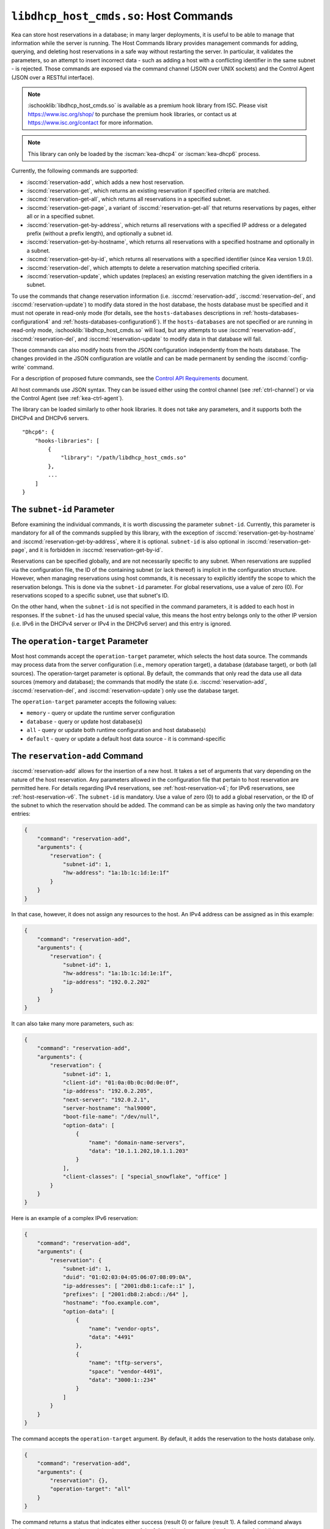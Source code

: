 .. ischooklib:: libdhcp_host_cmds.so
.. _hooks-host-cmds:

``libdhcp_host_cmds.so``: Host Commands
=======================================

Kea can store host reservations in a database; in many larger deployments,
it is useful to be able to manage that information while the server is
running. The Host Commands library provides management commands for adding, querying,
and deleting host reservations in a safe way without restarting the
server. In particular, it validates the parameters, so an attempt to
insert incorrect data - such as adding a host with a conflicting identifier in the
same subnet - is rejected. Those commands are exposed via the command
channel (JSON over UNIX sockets) and the Control Agent (JSON over a RESTful
interface).

.. note::

    :ischooklib:`libdhcp_host_cmds.so` is available as a premium
    hook library from ISC. Please visit https://www.isc.org/shop/ to purchase
    the premium hook libraries, or contact us at https://www.isc.org/contact for
    more information.

.. note::

   This library can only be loaded by the :iscman:`kea-dhcp4` or :iscman:`kea-dhcp6`
   process.

Currently, the following commands are supported:

- :isccmd:`reservation-add`, which adds a new host reservation.

- :isccmd:`reservation-get`, which returns an existing reservation if specified
  criteria are matched.

- :isccmd:`reservation-get-all`, which returns all reservations in a specified subnet.

- :isccmd:`reservation-get-page`, a variant of :isccmd:`reservation-get-all` that returns
  reservations by pages, either all or in a specified subnet.

- :isccmd:`reservation-get-by-address`, which returns all reservations with a
  specified IP address or a delegated prefix (without a prefix length), and optionally a subnet id.

- :isccmd:`reservation-get-by-hostname`, which returns all reservations with a
  specified hostname and optionally in a subnet.

- :isccmd:`reservation-get-by-id`, which returns all reservations with a specified
  identifier (since Kea version 1.9.0).

- :isccmd:`reservation-del`, which attempts to delete a reservation matching specified
  criteria.

- :isccmd:`reservation-update`, which updates (replaces) an existing reservation
  matching the given identifiers in a subnet.

To use the commands that change reservation information
(i.e. :isccmd:`reservation-add`, :isccmd:`reservation-del`, and :isccmd:`reservation-update`) to
modify data stored in the host database, the hosts database must be specified
and it must not operate in read-only mode (for details, see the
``hosts-databases`` descriptions in :ref:`hosts-databases-configuration4` and
:ref:`hosts-databases-configuration6`). If the ``hosts-databases`` are not
specified or are running in read-only mode, :ischooklib:`libdhcp_host_cmds.so` will
load, but any attempts to use :isccmd:`reservation-add`, :isccmd:`reservation-del`, and
:isccmd:`reservation-update` to modify data in that database will fail.

These commands can also modify hosts from the JSON configuration independently
from the hosts database. The changes provided in the JSON configuration are
volatile and can be made permanent by sending the :isccmd:`config-write` command.

For a description of proposed future commands, see the `Control API
Requirements <https://gitlab.isc.org/isc-projects/kea/wikis/designs/commands>`__
document.

All host commands use JSON syntax. They can be issued either using the
control channel (see :ref:`ctrl-channel`) or via the Control Agent (see
:ref:`kea-ctrl-agent`).

The library can be loaded similarly to other hook libraries. It
does not take any parameters, and it supports both the DHCPv4 and DHCPv6
servers.

::

   "Dhcp6": {
       "hooks-libraries": [
           {
               "library": "/path/libdhcp_host_cmds.so"
           },
           ...
       ]
   }

The ``subnet-id`` Parameter
~~~~~~~~~~~~~~~~~~~~~~~~~~~

Before examining the individual commands, it is worth discussing the
parameter ``subnet-id``. Currently, this parameter is mandatory for all of the
commands supplied by this library, with the exception of
:isccmd:`reservation-get-by-hostname` and :isccmd:`reservation-get-by-address`,
where it is optional. ``subnet-id`` is also optional in
:isccmd:`reservation-get-page`, and it is forbidden
in :isccmd:`reservation-get-by-id`.

Reservations can be specified globally, and are not necessarily specific to any
subnet. When reservations are supplied via the configuration file, the
ID of the containing subnet (or lack thereof) is implicit in the
configuration structure. However, when managing reservations using
host commands, it is necessary to explicitly identify the scope to which
the reservation belongs. This is done via the ``subnet-id`` parameter.
For global reservations, use a value of zero (0). For reservations
scoped to a specific subnet, use that subnet's ID.

On the other hand, when the ``subnet-id`` is not specified in the command
parameters, it is added to each host in responses. If the ``subnet-id``
has the unused special value, this means the host entry belongs only
to the other IP version (i.e. IPv6 in the DHCPv4 server or IPv4 in the DHCPv6
server) and this entry is ignored.

The ``operation-target`` Parameter
~~~~~~~~~~~~~~~~~~~~~~~~~~~~~~~~~~

Most host commands accept the ``operation-target`` parameter, which selects
the host data source. The commands may process data from the server
configuration (i.e., memory operation target), a database (database target),
or both (all sources). The operation-target parameter is optional.
By default, the commands that only read the data use all data sources
(memory and database); the commands that modify the state (i.e. :isccmd:`reservation-add`,
:isccmd:`reservation-del`, and :isccmd:`reservation-update`) only use the
database target.

The ``operation-target`` parameter accepts the following values:

- ``memory`` - query or update the runtime server configuration
- ``database`` - query or update host database(s)
- ``all`` - query or update both runtime configuration and host database(s)
- ``default`` - query or update a default host data source - it is command-specific

.. isccmd:: reservation-add
.. _command-reservation-add:

The ``reservation-add`` Command
~~~~~~~~~~~~~~~~~~~~~~~~~~~~~~~

:isccmd:`reservation-add` allows for the insertion of a new host. It takes a
set of arguments that vary depending on the nature of the host
reservation. Any parameters allowed in the configuration file that
pertain to host reservation are permitted here. For details regarding
IPv4 reservations, see :ref:`host-reservation-v4`; for IPv6 reservations, see
:ref:`host-reservation-v6`. The ``subnet-id`` is mandatory. Use a
value of zero (0) to add a global reservation, or the ID of the subnet
to which the reservation should be added. The command can be as simple as having
only the two mandatory entries:

.. code-block:: json

   {
       "command": "reservation-add",
       "arguments": {
           "reservation": {
               "subnet-id": 1,
               "hw-address": "1a:1b:1c:1d:1e:1f"
           }
       }
   }

In that case, however, it does not assign any resources to the host. An IPv4
address can be assigned as in this example:

.. code-block:: json

   {
       "command": "reservation-add",
       "arguments": {
           "reservation": {
               "subnet-id": 1,
               "hw-address": "1a:1b:1c:1d:1e:1f",
               "ip-address": "192.0.2.202"
           }
       }
   }

It can also take many more parameters, such as:

.. code-block:: json

   {
       "command": "reservation-add",
       "arguments": {
           "reservation": {
               "subnet-id": 1,
               "client-id": "01:0a:0b:0c:0d:0e:0f",
               "ip-address": "192.0.2.205",
               "next-server": "192.0.2.1",
               "server-hostname": "hal9000",
               "boot-file-name": "/dev/null",
               "option-data": [
                   {
                       "name": "domain-name-servers",
                       "data": "10.1.1.202,10.1.1.203"
                   }
               ],
               "client-classes": [ "special_snowflake", "office" ]
           }
       }
   }

Here is an example of a complex IPv6 reservation:

.. code-block:: json

   {
       "command": "reservation-add",
       "arguments": {
           "reservation": {
               "subnet-id": 1,
               "duid": "01:02:03:04:05:06:07:08:09:0A",
               "ip-addresses": [ "2001:db8:1:cafe::1" ],
               "prefixes": [ "2001:db8:2:abcd::/64" ],
               "hostname": "foo.example.com",
               "option-data": [
                   {
                       "name": "vendor-opts",
                       "data": "4491"
                   },
                   {
                       "name": "tftp-servers",
                       "space": "vendor-4491",
                       "data": "3000:1::234"
                   }
               ]
           }
       }
   }

The command accepts the ``operation-target`` argument. By default, it adds the
reservation to the hosts database only.

.. code-block:: json

   {
       "command": "reservation-add",
       "arguments": {
           "reservation": {},
           "operation-target": "all"
       }
   }

The command returns a status that indicates either success (result 0)
or failure (result 1). A failed command always includes a text parameter
that explains the cause of the failure. Here's an example of a successful
addition:

.. code-block:: json

   {
       "result": 0,
       "text": "Host added."
   }

And here's an example of a failure:

.. code-block:: json

   {
       "result": 1,
       "text": "Mandatory 'subnet-id' parameter missing."
   }


As :isccmd:`reservation-add` is expected to store the host, the ``hosts-databases``
parameter must be specified in the configuration, and databases must not
run in read-only mode.

.. isccmd:: reservation-get
.. _command-reservation-get:

The ``reservation-get`` Command
~~~~~~~~~~~~~~~~~~~~~~~~~~~~~~~

:isccmd:`reservation-get` can be used to query the host database and retrieve
existing reservations. This command supports two types of parameters:
(``subnet-id``, ``address``) or (``subnet-id``, ``identifier-type``,
``identifier``). The first type of query is used when the address (either
IPv4 or IPv6) is known, but the details of the reservation are not. One
common use for this type of query is to find out whether a given
address is reserved. The second query uses identifiers. For
maximum flexibility, Kea stores the host identifying information as a
pair of values: the type and the actual identifier. Currently supported
identifiers are ``"hw-address"``, ``"duid"``, ``"circuit-id"``, ``"client-id"``, and
``"flex-id"``. The ``subnet-id`` is mandatory. Use a value
of zero (0) to fetch a global reservation, or the ID of the subnet to
which the reservation belongs.

An example command for getting a host reservation by a (``subnet-id``,
``address``) pair looks as follows:

::

   {
       "command": "reservation-get",
       "arguments": {
           "subnet-id": 1,
           "ip-address": "192.0.2.202"
       }
   }

An example query by (``subnet-id``, ``identifier-type``, ``identifier``) looks as
follows:

::

   {
       "command": "reservation-get",
       "arguments": {
           "subnet-id": 4,
           "identifier-type": "hw-address",
           "identifier": "01:02:03:04:05:06"
       }
   }

The command accepts the ``operation-target`` argument. By default, it gets the
reservation from both the JSON configuration and the hosts database.

.. code-block:: json

   {
       "command": "reservation-get",
       "arguments": {
           "subnet-id": 1,
           "ip-address": "192.0.2.202",
           "operation-target": "alternate"
       }
   }

Command :isccmd:`reservation-get` typically returns the result 0 when a query was
conducted properly. In particular, 0 is returned when the host was not
found. If the query was successful, the host parameters are
returned. An example of a query that did not find the host looks as
follows:

::

   { "result": 0, "text": "Host not found." }

Here's an example of a result returned when the host was found successfully:

::

   {
     "arguments": {
       "boot-file-name": "bootfile.efi",
       "client-classes": [

       ],
       "hostname": "somehost.example.org",
       "hw-address": "01:02:03:04:05:06",
       "ip-address": "192.0.2.100",
       "next-server": "192.0.0.2",
       "option-data": [

       ],
       "server-hostname": "server-hostname.example.org",
       "subnet-id": 4
     },
     "result": 0,
     "text": "Host found."
   }

An example result returned when the query was malformed might look like this:

::

   { "result": 1, "text": "No 'ip-address' provided and 'identifier-type' is either missing or not a string." }

.. isccmd:: reservation-get-all
.. _command-reservation-get-all:

The ``reservation-get-all`` Command
~~~~~~~~~~~~~~~~~~~~~~~~~~~~~~~~~~~

:isccmd:`reservation-get-all` can be used to query the host database and
retrieve all reservations in a specified subnet. This command uses
parameters providing the mandatory ``subnet-id``. Global host reservations
can be retrieved by using a ``subnet-id`` value of zero (0).

For instance, retrieving host reservations for the subnet 1:

::

   {
       "command": "reservation-get-all",
       "arguments": {
           "subnet-id": 1
        }
   }

returns some IPv4 hosts:

::

   {
       "arguments": {
           "hosts": [
               {
                   "boot-file-name": "bootfile.efi",
                   "client-classes": [ ],
                   "hostname": "somehost.example.org",
                   "hw-address": "01:02:03:04:05:06",
                   "ip-address": "192.0.2.100",
                   "next-server": "192.0.0.2",
                   "option-data": [ ],
                   "server-hostname": "server-hostname.example.org",
                   "subnet-id": 1
               },
               {
                   "boot-file-name": "bootfile.efi",
                   "client-classes": [ ],
                   "hostname": "otherhost.example.org",
                   "hw-address": "01:02:03:04:05:ff",
                   "ip-address": "192.0.2.200",
                   "next-server": "192.0.0.2",
                   "option-data": [ ],
                   "server-hostname": "server-hostname.example.org",
                   "subnet-id": 1
               },
               ...
           ]
       },
       "result": 0,
       "text": "72 IPv4 host(s) found."
   }

The response returned by :isccmd:`reservation-get-all` can be very long. The
DHCP server does not handle DHCP traffic while preparing a response to
:isccmd:`reservation-get-all`, so if there are many reservations in a subnet, this
may be disruptive; use with caution. For larger deployments, please
consider using :isccmd:`reservation-get-page` instead.

The command accepts the ``operation-target`` argument. By default, it gets the
reservation from both the JSON configuration and the hosts database.

.. code-block:: json

   {
       "command": "reservation-get-all",
       "arguments": {
           "subnet-id": 1,
           "operation-target": "alternate"
       }
   }

For more information, see :ref:`command-reservation-get-all`.

.. isccmd:: reservation-get-page
.. _command-reservation-get-page:

The ``reservation-get-page`` Command
~~~~~~~~~~~~~~~~~~~~~~~~~~~~~~~~~~~~

:isccmd:`reservation-get-page` can be used to query the host database and
retrieve all reservations in a specified subnet, by pages. This command
uses parameters providing the mandatory ``subnet-id``. Use a value of zero
(0) to fetch global reservations. The second mandatory parameter is the
page size limit. The optional ``source-index`` and ``from-host-id`` parameters, both
of which default to 0, are used to chain page queries.
Since Kea version 1.9.0, the ``subnet-id`` parameter is optional.

The usage of the ``from`` and ``source-index`` parameters requires additional
explanation. For the first call, those parameters should not be specified
(or should be specified as zeros). For any follow-up calls, they should be set to
the values returned in previous calls, in a next map holding ``from`` and
``source-index`` values. Subsequent calls should be issued until all
reservations are returned. The end is reached once the returned list is
empty, the count is 0, no next map is present, and result status 3 (empty) is
returned.

.. note::

   The ``from`` and ``source-index`` parameters reflect the internal state of
   the search. There is no need to understand what they represent; it is
   simply a value that should be copied from one response to the
   next query. However, for those who are curious, the ``from`` field represents a
   64-bit representation of the host identifier used by a host backend. The
   ``source-index`` is an internal representation of multiple host
   backends: 0 is used to represent hosts defined in a configuration
   file, and 1 represents the first database backend. In some uncommon cases
   there may be more than one database backend configured, so
   potentially there may be a 2. In any case, Kea iterates over all
   backends configured.

For instance, retrieving host reservations for the subnet 1 and
requesting the first page can be done by:

::

   {
       "command": "reservation-get-page",
       "arguments": {
           "subnet-id": 1,
           "limit": 10
        }
   }

Since this is the first call, ``source-index`` and ``from`` should not be
specified. They are set to their zero default values.

Some hosts are returned with information to get the next page:

::

   {
       "arguments": {
           "count": 72,
           "hosts": [
               {
                   "boot-file-name": "bootfile.efi",
                   "client-classes": [ ],
                   "hostname": "somehost.example.org",
                   "hw-address": "01:02:03:04:05:06",
                   "ip-address": "192.0.2.100",
                   "next-server": "192.0.0.2",
                   "option-data": [ ],
                   "server-hostname": "server-hostname.example.org"
               },
               {
                   "boot-file-name": "bootfile.efi",
                   "client-classes": [ ],
                   "hostname": "otherhost.example.org",
                   "hw-address": "01:02:03:04:05:ff",
                   "ip-address": "192.0.2.200",
                   "next-server": "192.0.0.2",
                   "option-data": [ ],
                   "server-hostname": "server-hostname.example.org"
               },
               ...
           ],
           "next": {
               "from": 1234567,
               "source-index": 1
           }
       },
       "result": 0,
       "text": "72 IPv4 host(s) found."
   }

Note that the ``from`` and ``source-index`` fields were specified in the response in
the next map. Those two must be copied to the next command, so Kea
continues from the place where the last command finished. To get the
next page the following command can be sent:

::

   {
       "command": "reservation-get-page",
       "arguments": {
           "subnet-id": 1,
           "source-index": 1,
           "from": 1234567,
           "limit": 10
        }
   }

The response will contain a list of hosts with updated ``source-index``
and ``from`` fields. Continue calling the command until the last
page is received. Its response will look like this:

.. code-block:: json

   {
       "arguments": {
           "count": 0,
           "hosts": [ ]
       },
       "result": 3,
       "text": "0 IPv4 host(s) found."
   }

The command does not accept the ``operation-target`` argument.

This command is more complex than :isccmd:`reservation-get-all`, but it lets
users retrieve larger host reservations lists in smaller chunks. For
small deployments with few reservations, it is easier to use
:isccmd:`reservation-get-all`.

.. isccmd:: reservation-get-by-address
.. _command-reservation-get-by-address:

The ``reservation-get-by-address`` Command
~~~~~~~~~~~~~~~~~~~~~~~~~~~~~~~~~~~~~~~~~~

:isccmd:`reservation-get-by-address` can be used to query the host database and
retrieve all reservations for a given IP address or a delegated prefix (without
a prefix length), in a specified subnet or in all subnets. This command uses
parameters providing the mandatory ``ip-address`` and the optional ``subnet-id``
and ``operation-target``.

For instance, retrieving host reservations for the IPv4 address "192.0.200.181"
in the subnet 1:

::

   {
       "command": "reservation-get-by-address",
       "arguments": {
           "ip-address": "192.0.200.181",
           "subnet-id": 1
       },
       "service": [
           "dhcp4"
       ]
   }

can return two IPv4 hosts:

::

   {
       "arguments": {
           "hosts": [
               {
                   "boot-file-name": "",
                   "client-classes": [],
                   "hostname": "",
                   "hw-address": "99:99:99:99:99:01",
                   "ip-address": "192.0.200.181",
                   "next-server": "0.0.0.0",
                   "option-data": [],
                   "server-hostname": "",
                   "subnet-id": 1
               },
               {
                   "boot-file-name": "",
                   "circuit-id": "1234",
                   "client-classes": [],
                   "hostname": "",
                   "ip-address": "192.0.200.181",
                   "next-server": "0.0.0.0",
                   "option-data": [],
                   "server-hostname": "",
                   "subnet-id": 1
               }
           ]
       },
       "result": 0,
       "text": "2 IPv4 host(s) found."
   }

To search for all reservations in all subnets, simply skip the ``subnet-id`` parameter:

::

   {
       "command": "reservation-get-by-address",
       "arguments": {
           "ip-address": "192.0.200.181"
       },
       "service": [
           "dhcp4"
       ]
   }

An example response could be:

::

   {
       "arguments": {
           "hosts": [
               {
                   "boot-file-name": "",
                   "client-classes": [],
                   "hostname": "",
                   "hw-address": "99:99:99:99:99:01",
                   "ip-address": "192.0.200.181",
                   "next-server": "0.0.0.0",
                   "option-data": [],
                   "server-hostname": "",
                   "subnet-id": 1
               },
               {
                   "boot-file-name": "",
                   "circuit-id": "1234",
                   "client-classes": [],
                   "hostname": "",
                   "ip-address": "192.0.200.181",
                   "next-server": "0.0.0.0",
                   "option-data": [],
                   "server-hostname": "",
                   "subnet-id": 1
               },
               {
                   "boot-file-name": "",
                   "client-classes": [],
                   "hostname": "",
                   "hw-address": "99:99:99:99:99:02",
                   "ip-address": "192.0.200.181",
                   "next-server": "0.0.0.0",
                   "option-data": [],
                   "server-hostname": "",
                   "subnet-id": 0
               },
               {
                   "boot-file-name": "",
                   "client-classes": [],
                   "hostname": "",
                   "hw-address": "99:99:99:99:99:03",
                   "ip-address": "192.0.200.181",
                   "next-server": "0.0.0.0",
                   "option-data": [],
                   "server-hostname": "",
                   "subnet-id": 2
               }
           ]
       },
       "result": 0,
       "text": "4 IPv4 host(s) found."
   }

When using the command for retrieving DHCP6 host reservations, one can provide
either an IPv6 address or a delegated prefix as the ``ip-address`` parameter.
Please notice that this command does not take prefix length as a parameter in the
current implementation. Thus, searching by an IP address ``2001:db8:2:cafe::``
can return host reservations with delegated prefixes of different lengths matching
this search. For example: ``2001:db8:2:cafe::/63``, ``2001:db8:2:cafe::/64``, etc.
Please consider the example below:

::

   {
       "command": "reservation-get-by-address",
       "arguments": {
           "ip-address": "2001:db8:2:cafa::"
       },
       "service": [
           "dhcp6"
       ]
   }

Response:

::

   {
       "arguments": {
           "hosts": [
               {
                   "client-classes": [],
                   "duid": "01:02:03:04:05:06:07:88:98:fa",
                   "hostname": "foo.example.com",
                   "ip-addresses": [
                       "2001:db8:1:cafe::2"
                   ],
                   "option-data": [],
                   "prefixes": [
                       "2001:db8:2:abcd::/64",
                       "2001:db8:2:cafa::/63"
                   ],
                   "subnet-id": 8
               },
               {
                   "client-classes": [],
                   "duid": "01:02:03:04:05:06:07:88:98:fb",
                   "hostname": "foo.example.com",
                   "ip-addresses": [
                       "2001:db8:1:cafe::2"
                   ],
                   "option-data": [],
                   "prefixes": [
                       "2001:db8:2:abcd::/64",
                       "2001:db8:2:cafa::/64"
                   ],
                   "subnet-id": 8
               }
           ]
       },
       "result": 0,
       "text": "2 IPv6 host(s) found."
   }

The command accepts the ``operation-target`` argument. By default, it gets the
reservation from both the JSON configuration and the hosts database.

.. code-block:: json

   {
       "command": "reservation-get-by-address",
       "arguments": {
           "ip-address": "192.0.200.181",
           "subnet-id": 1,
           "operation-target": "alternate"
       },
       "service": [
           "dhcp4"
       ]
   }

.. note::

   This command is useful in specific cases. By default, having more than
   one host reservation for the same IP address in a given subnet is not allowed,
   as explained in
   :ref:`Multiple Reservations for the Same IPv4 <multiple-reservations-same-ip4>`
   or
   :ref:`Multiple Reservations for the Same IPv6 <multiple-reservations-same-ip6>`.
   That's why this command comes in handy
   when the ``ip-reservations-unique`` boolean parameter is set to ``false``.
   Another use case of this command is having overlapping subnets with
   the same IP address reservations (but with different identifiers) in different
   subnets.

.. isccmd:: reservation-get-by-hostname
.. _command-reservation-get-by-hostname:

The ``reservation-get-by-hostname`` Command
~~~~~~~~~~~~~~~~~~~~~~~~~~~~~~~~~~~~~~~~~~~

:isccmd:`reservation-get-by-hostname` can be used to query the host database and
retrieve all reservations with a specified hostname or in
a specified subnet. This command uses parameters providing the mandatory
``hostname`` and the optional ``subnet-id``. Global host reservations
can be retrieved by using a ``subnet-id`` value of zero (0).
Hostname matching is case-insensitive.

For instance, retrieving host reservations for "foobar" in the subnet 1:

::

   {
       "command": "reservation-get-by-hostname",
       "arguments": {
           "hostname": "foobar.example.org",
           "subnet-id": 1
        }
   }

returns some IPv4 hosts:

::

   {
       "arguments": {
           "hosts": [
               {
                   "boot-file-name": "bootfile.efi",
                   "client-classes": [ ],
                   "hostname": "foobar.example.org",
                   "hw-address": "01:02:03:04:05:06",
                   "ip-address": "192.0.2.100",
                   "next-server": "192.0.0.2",
                   "option-data": [ ],
                   "server-hostname": "server-hostname.example.org"
               },
               {
                   "boot-file-name": "bootfile.efi",
                   "client-classes": [ ],
                   "hostname": "foobar.example.org",
                   "hw-address": "01:02:03:04:05:ff",
                   "ip-address": "192.0.2.200",
                   "next-server": "192.0.0.2",
                   "option-data": [ ],
                   "server-hostname": "server-hostname.example.org"
               },
               ...
           ]
       },
       "result": 0,
       "text": "5 IPv4 host(s) found."
   }

The response returned by :isccmd:`reservation-get-by-hostname` can be long,
particularly when responses are not limited to a subnet.

The command accepts the ``operation-target`` argument. By default, it gets the
reservation from both the JSON configuration and the hosts database.

.. code-block:: json

   {
       "command": "reservation-get-by-hostname",
       "arguments": {
           "hostname": "foobar.example.org",
           "subnet-id": 1,
           "operation-target": "alternate"
       }
   }

For more information, see :ref:`command-reservation-get-by-hostname`.

.. note::

   When using MySQL as the host backend, this command relies on the fact
   that the hostname column in the hosts table uses a case-insensitive
   collation, as explained in the :ref:`mysql-database` section of
   :ref:`admin`.

.. isccmd:: reservation-get-by-id
.. _command-reservation-get-by-id:

The ``reservation-get-by-id`` Command
~~~~~~~~~~~~~~~~~~~~~~~~~~~~~~~~~~~~~

:isccmd:`reservation-get-by-id` can be used to query the host database and
retrieve all reservations with a specified identifier (``identifier-type``
and ``identifier`` parameters), independently of subnets. The syntax for
parameters is the same as for :isccmd:`reservation-get`.
The ``subnet-id`` parameter cannot be used, to avoid confusion.
This command is available since Kea version 1.9.0.

For instance, retrieving host reservations for the 01:02:03:04:05:06 MAC
address:

::

   {
       "command": "reservation-get-by-id",
       "arguments": {
           "identifier-type": "hw-address",
           "identifier": "01:02:03:04:05:06"
        }
    }

returns some IPv4 hosts:

::

   {
       "arguments": {
           "hosts": [
               {
                   "boot-file-name": "bootfile.efi",
                   "client-classes": [ ],
                   "hostname": "foo.example.org",
                   "hw-address": "01:02:03:04:05:06",
                   "ip-address": "192.0.2.100",
                   "next-server": "192.0.0.2",
                   "option-data": [ ],
                   "server-hostname": "server-hostname.example.org",
                   "subnet-id": 123
               },
               {
                   "boot-file-name": "bootfile.efi",
                   "client-classes": [ ],
                   "hostname": "bar.example.org",
                   "hw-address": "01:02:03:04:05:06",
                   "ip-address": "192.0.2.200",
                   "next-server": "192.0.0.2",
                   "option-data": [ ],
                   "server-hostname": "server-hostname.example.org",
                   "subnet-id": 345
               },
               ...
           ]
       },
       "result": 0,
       "text": "5 IPv4 host(s) found."
   }

The response returned by :isccmd:`reservation-get-by-id` can be long,
particularly when responses are not limited to a subnet.

The command accepts the ``operation-target`` argument. By default, it gets the
reservation from both the JSON configuration and the hosts database.

.. code-block:: json

   {
       "command": "reservation-get-by-id",
       "arguments": {
           "identifier-type": "hw-address",
           "identifier": "01:02:03:04:05:06",
           "operation-target": "alternate"
       }
   }

For more information, see :ref:`command-reservation-get-by-id`.

.. isccmd:: reservation-del
.. _command-reservation-del:

The ``reservation-del`` Command
~~~~~~~~~~~~~~~~~~~~~~~~~~~~~~~

:isccmd:`reservation-del` can be used to delete a reservation from the host
database and/or JSON configuration. This command supports two types of parameters:
(``subnet-id``, ``address``) or (``subnet-id``, ``identifier-type``, ``identifier``). The
first type of query is used when the address (either IPv4 or IPv6) is
known, but the details of the reservation are not. One common use for
this type of query is to remove a reservation (e.g. a specific
address should no longer be reserved). The second query uses identifiers.
For maximum flexibility, Kea stores the host identifying information as
a pair of values: the type and the actual identifier. Currently supported
identifiers are ``"hw-address"``, ``"duid"``, ``"circuit-id"``, ``"client-id"``, and
``"flex-id"``. The ``subnet-id`` is mandatory. Use a value
of zero (0) to delete a global reservation, or the ID of the subnet from
which the reservation should be deleted.

An example command for deleting a host reservation by (``subnet-id``,
``address``) pair looks as follows:

::

   {
       "command": "reservation-del",
       "arguments": {
           "subnet-id": 1,
           "ip-address": "192.0.2.202"
       }
   }

An example deletion by (``subnet-id``, ``identifier-type``, ``identifier``) looks as
follows:

::

   {
       "command": "reservation-del",
       "arguments": {
           "subnet-id": 4,
           "identifier-type": "hw-address",
           "identifier": "01:02:03:04:05:06"
       }
   }

Command :isccmd:`reservation-del` returns a result of 0 when the host deletion was
successful, or 1 if it failed. Descriptive text is provided in the event of
an error. Here are some examples of possible results:

::

   {
       "result": 1,
       "text": "Host not deleted (not found)."
   }

or

::

   {
       "result": 0,
       "text": "Host deleted."
   }

or

::

   {
       "result": 1,
       "text": "Unable to delete a host because there is no hosts-database configured."
   }

The command accepts the ``operation-target`` argument. By default, it removes
the reservation from the hosts database only.

.. code-block:: json

   {
       "command": "reservation-del",
       "arguments": {
           "subnet-id": 4,
           "identifier-type": "hw-address",
           "identifier": "01:02:03:04:05:06",
           "operation-target": "primary"
       }
   }

.. isccmd:: reservation-update
.. _command-reservation-update:

The ``reservation-update`` Command
~~~~~~~~~~~~~~~~~~~~~~~~~~~~~~~~~~

:isccmd:`reservation-update` allows for the update of an existing host. It takes the
same set of arguments as :isccmd:`reservation-add`, and also
requires a host identifier and a subnet ID to identify the host that is being
updated. The command can be as simple as having only the two mandatory entries:

.. code-block:: json

   {
       "command": "reservation-update",
       "arguments": {
           "reservation": {
               "subnet-id": 1,
               "hw-address": "1a:1b:1c:1d:1e:1f"
           }
       }
   }

In that case, however, it does not assign any resources to the host. An IPv4
address can be assigned as in this example:

.. code-block:: json

    {
        "command": "reservation-update",
        "arguments": {
            "reservation": {
                "subnet-id": 1,
                "hw-address": "1a:1b:1c:1d:1e:1f",
                "ip-address": "192.0.2.202"
            }
        }
    }

It can also take many more parameters, such as:

.. code-block:: json

    {
        "command": "reservation-update",
        "arguments": {
            "reservation": {
                "subnet-id": 1,
                "client-id": "01:0a:0b:0c:0d:0e:0f",
                "ip-address": "192.0.2.205",
                "next-server": "192.0.2.1",
                "server-hostname": "hal9000",
                "boot-file-name": "/dev/null",
                "option-data": [
                    {
                        "name": "domain-name-servers",
                        "data": "10.1.1.202,10.1.1.203"
                    }
                ],
                "client-classes": [
                    "office",
                    "special_snowflake"
                ]
            }
        }
    }

Here is an example of a complex IPv6 reservation update:

.. code-block:: json

    {
        "command": "reservation-update",
        "arguments": {
            "reservation": {
                "subnet-id": 1,
                "duid": "01:02:03:04:05:06:07:08:09:0A",
                "ip-addresses": [
                    "2001:db8:1:cafe::1"
                ],
                "prefixes": [
                    "2001:db8:2:abcd::/64"
                ],
                "hostname": "foo.example.com",
                "option-data": [
                    {
                        "name": "vendor-opts",
                        "data": "4491"
                    },
                    {
                        "name": "tftp-servers",
                        "space": "vendor-4491",
                        "data": "3000:1::234"
                    }
                ]
            }
        }
    }

The command returns a status that indicates either success (result ``0``) or
failure (result ``1``), and a text parameter that confirms success or explains
the cause of the failure. Here's an example of a successful update:

.. code-block:: json

   {
       "result": 0,
       "text": "Host updated."
   }

And here's an example of a failure:

.. code-block:: json

   {
       "result": 1,
       "text": "Mandatory 'subnet-id' parameter missing."
   }

The command accepts the ``operation-target`` argument. By default, it adds the
reservation to the hosts database only. As :isccmd:`reservation-update` is expected
to store the host, the ``hosts-databases`` parameter must be specified in the
configuration, and databases must not run in read-only mode if the operation
target is not the JSON configuration.

As with other update and set commands, this command overwrites all the contents
of the entry. If the host previously had a resource assigned to it, and the
:isccmd:`reservation-update` command is missing the resource, it is deleted from the
database. If an incremental update of the host is desired, this can be
achieved by issuing a :isccmd:`reservation-get-by-id` to get the current state of the
host, selecting the host from the response, modifying it to the required
outcome, and then issuing the :isccmd:`reservation-update` command with the resulting
host attached.

.. _hooks-host-cmds-general-mentions:

General Mentions
~~~~~~~~~~~~~~~~

.. note::

   The host backends for the host cache and RADIUS hook libraries do not
   respond to commands that return a collection of host reservations, such as
   :isccmd:`reservation-get-all`. Commands returning one host entry or dedicated host
   cache commands should be used instead.
